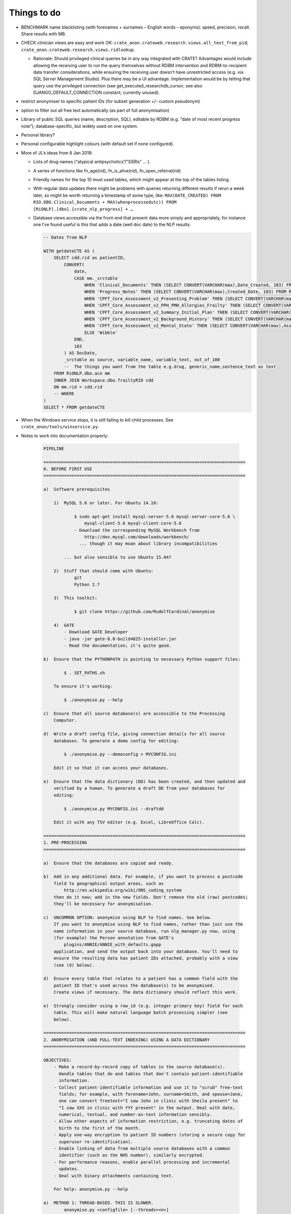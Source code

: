 .. crate_anon/docs/source/misc/to_do.rst

..  Copyright (C) 2015-2018 Rudolf Cardinal (rudolf@pobox.com).
    .
    This file is part of CRATE.
    .
    CRATE is free software: you can redistribute it and/or modify
    it under the terms of the GNU General Public License as published by
    the Free Software Foundation, either version 3 of the License, or
    (at your option) any later version.
    .
    CRATE is distributed in the hope that it will be useful,
    but WITHOUT ANY WARRANTY; without even the implied warranty of
    MERCHANTABILITY or FITNESS FOR A PARTICULAR PURPOSE. See the
    GNU General Public License for more details.
    .
    You should have received a copy of the GNU General Public License
    along with CRATE. If not, see <http://www.gnu.org/licenses/>.

Things to do
============

.. todolist::

- BENCHMARK name blacklisting (with forenames + surnames – English words –
  eponyms): speed, precision, recall. Share results with MB.

- CHECK clinician views are easy and work OK:
  ``crate_anon.crateweb.research.views.all_text_from_pid``;
  ``crate_anon.crateweb.research.views.ridlookup``.

  - Rationale: Should privileged clinical queries be in any way integrated
    with CRATE? Advantages would include allowing the receiving user to run
    the query themselves without RDBM intervention and RDBM-to-recipient data
    transfer considerations, while ensuring the receiving user doesn’t have
    unrestricted access (e.g. via SQL Server Management Studio). Plus there may
    be a UI advantage. Implementation would be by letting that query use the
    privileged connection (see get_executed_researchdb_cursor; see also
    DJANGO_DEFAULT_CONNECTION constant, currently unused).

- restrict anonymiser to specific patient IDs (for subset generation +/- custom
  pseudonym)

- option to filter out all free text automatically (as part of full
  anonymisation)

- Library of public SQL queries (name, description, SQL), editable by RDBM
  (e.g. “date of most recent progress note”); database-specific, but widely
  used on one system.

- Personal library?

- Personal configurable highlight colours (with default set if none
  configured).

- More of JL’s ideas from 8 Jan 2018:

  - Lists of drug names (“atypical antipsychotics”/”SSRIs” … ).

  - A series of functions like fn_age(rid), fn_is_alive(rid),
    fn_open_referral(rid)

  - Friendly names for the top 10 most used tables, which might appear at the
    top of the tables listing.

  - With regular data updates there might be problems with queries returning
    different results if rerun a week later, so might be worth returning a
    timestamp of some type, like: ``MAX(DATE_CREATED) FROM
    RIO.DBO.Clinical_Documents + MAX(whenprocessedutc)) FROM
    [RiONLP].[dbo].[crate_nlp_progress] + …``

  - Database views accessible via the front-end that present data more simply
    and appropriately, for instance one I’ve found useful is this that adds a
    date (well doc date) to the NLP results:

    .. code-block:: sql

        -- Dates from NLP

        WITH getdateCTE AS (
            SELECT cdd.rid as patientID,
                CONVERT(
                    date,
                    CASE mm._srctable
                        WHEN 'Clinical_Documents' THEN (SELECT CONVERT(VARCHAR(max),Date_Created, 103) FROM RiO.dbo.Clinical_Documents WHERE _srcpkval = crate_pk)
                        WHEN 'Progress_Notes' THEN (SELECT CONVERT(VARCHAR(max),Created_Date, 103) FROM RiO.dbo.Progress_Notes WHERE _srcpkval = crate_pk)
                        WHEN 'CPFT_Core_Assessment_v2_Presenting_Problem' THEN (SELECT CONVERT(VARCHAR(max),Assessment_Date, 103) FROM RiO.dbo.CPFT_Core_Assessment_v2_Presenting_Problem WHERE _srcpkval = crate_pk)
                        WHEN 'CPFT_Core_Assessment_v2_PPH_PMH_Allergies_Frailty' THEN (SELECT CONVERT(VARCHAR(max),Assessment_Date, 103) FROM RiO.dbo.CPFT_Core_Assessment_v2_PPH_PMH_Allergies_Frailty WHERE _srcpkval = crate_pk)
                        WHEN 'CPFT_Core_Assessment_v2_Summary_Initial_Plan' THEN (SELECT CONVERT(VARCHAR(max),Assessment_Date, 103) FROM RiO.dbo.CPFT_Core_Assessment_v2_Summary_Initial_Plan WHERE _srcpkval = crate_pk)
                        WHEN 'CPFT_Core_Assessment_v2_Background_History' THEN (SELECT CONVERT(VARCHAR(max),Assessment_Date, 103) FROM RiO.dbo.CPFT_Core_Assessment_v2_Background_History WHERE _srcpkval = crate_pk)
                        WHEN 'CPFT_Core_Assessment_v2_Mental_State' THEN (SELECT CONVERT(VARCHAR(max),Assessment_Date, 103) FROM RiO.dbo.CPFT_Core_Assessment_v2_Mental_State WHERE _srcpkval = crate_pk)
                        ELSE 'Wibble'
                    END,
                    103
                ) AS DocDate,
                _srctable as source, variable_name, variable_text, out_of_100
                --  The things you want from the table e.g.drug, generic_name,sentence_text as text
            FROM RiONLP.dbo.ace mm
            INNER JOIN Workspace.dbo.frailtyRID cdd
            ON mm.rid = cdd.rid
            -- WHERE
        )
        SELECT * FROM getdateCTE

- When the Windows service stops, it is still failing to kill child processes.
  See ``crate_anon/tools/winservice.py``.

- Notes to work into documentation properly:

    .. code-block:: none

        PIPELINE

        ===============================================================================
        0. BEFORE FIRST USE
        ===============================================================================

        a)  Software prerequisites

            1)  MySQL 5.6 or later. For Ubuntu 14.10:

                    $ sudo apt-get install mysql-server-5.6 mysql-server-core-5.6 \
                        mysql-client-5.6 mysql-client-core-5.6
                    - Download the corresponding MySQL Workbench from
                        http://dev.mysql.com/downloads/workbench/
                      ... though it may moan about library incompatibilities

                ... but also sensible to use Ubuntu 15.04?

            2)  Stuff that should come with Ubuntu:
                    git
                    Python 2.7

            3)  This toolkit:

                    $ git clone https://github.com/RudolfCardinal/anonymise

            4)  GATE
                - Download GATE Developer
                - java -jar gate-8.0-build4825-installer.jar
                - Read the documentation; it's quite good.

        b)  Ensure that the PYTHONPATH is pointing to necessary Python support files:

                $ . SET_PATHS.sh

            To ensure it's working:

                $ ./anonymise.py --help

        c)  Ensure that all source database(s) are accessible to the Processing
            Computer.

        d)  Write a draft config file, giving connection details for all source
            databases. To generate a demo config for editing:

                $ ./anonymise.py --democonfig > MYCONFIG.ini

            Edit it so that it can access your databases.

        e)  Ensure that the data dictionary (DD) has been created, and then updated and
            verified by a human. To generate a draft DD from your databases for
            editing:

                $ ./anonymise.py MYCONFIG.ini --draftdd

            Edit it with any TSV editor (e.g. Excel, LibreOffice Calc).

        ===============================================================================
        1. PRE-PROCESSING
        ===============================================================================

        a)  Ensure that the databases are copied and ready.

        b)  Add in any additional data. For example, if you want to process a postcode
            field to geographical output areas, such as
                http://en.wikipedia.org/wiki/ONS_coding_system
            then do it now; add in the new fields. Don't remove the old (raw) postcodes;
            they'll be necessary for anonymisation.

        c)  UNCOMMON OPTION: anonymise using NLP to find names. See below.
            If you want to anonymise using NLP to find names, rather than just use the
            name information in your source database, run nlp_manager.py now, using
            (for example) the Person annotation from GATE's
                plugins/ANNIE/ANNIE_with_defaults.gapp
            application, and send the output back into your database. You'll need to
            ensure the resulting data has patient IDs attached, probably with a view
            (see (d) below).

        d)  Ensure every table that relates to a patient has a common field with the
            patient ID that's used across the database(s) to be anonymised.
            Create views if necessary. The data dictionary should reflect this work.

        e)  Strongly consider using a row_id (e.g. integer primary key) field for each
            table. This will make natural language batch processing simpler (see
            below).

        ===============================================================================
        2. ANONYMISATION (AND FULL-TEXT INDEXING) USING A DATA DICTIONARY
        ===============================================================================

        OBJECTIVES:
            - Make a record-by-record copy of tables in the source database(s).
              Handle tables that do and tables that don't contain patient-identifiable
              information.
            - Collect patient-identifiable information and use it to "scrub" free-text
              fields; for example, with forename=John, surname=Smith, and spouse=Jane,
              one can convert freetext="I saw John in clinic with Sheila present" to
              "I saw XXX in clinic with YYY present" in the output. Deal with date,
              numerical, textual, and number-as-text information sensibly.
            - Allow other aspects of information restriction, e.g. truncating dates of
              birth to the first of the month.
            - Apply one-way encryption to patient ID numbers (storing a secure copy for
              superuser re-identification).
            - Enable linking of data from multiple source databases with a common
              identifier (such as the NHS number), similarly encrypted.
            - For performance reasons, enable parallel processing and incremental
              updates.
            - Deal with binary attachments containing text.

            For help: anonymise.py --help

        a)  METHOD 1: THREAD-BASED. THIS IS SLOWER.
                anonymise.py <configfile> [--threads=<n>]

        b)  METHOD 2: PROCESS-BASED. THIS IS FASTER.
            See example in launch_multiprocess.sh

            ---------------------------------------------------------------------------
            Work distribution
            ---------------------------------------------------------------------------
            - Best performance from multiprocess (not multithreaded) operation.
            - Drop/rebuild tables: single-process operation only.
            - Non-patient tables:
                - if there's an integer PK, split by row
                - if there's no integer PK, split by table (in sequence of all tables).
            - Patient tables: split by patient ID.
              (You have to process all scrubbing information from a patient
              simultaneously, so that's the unit of work. Patient IDs need to be
              integer for this method, though for no other reason.)
            - Indexes: split by table (in sequence of all tables requiring indexing).
              (Indexing a whole table at a time is fastest, not index by index.)

            ---------------------------------------------------------------------------
            Incremental updates
            ---------------------------------------------------------------------------
            - Supported via the --incremental option.
            - The problems include:
                - aspects of patient data (e.g. address/phone number) might, in a
                  very less than ideal world, change rather than being added to. How
                  to detect such a change?
                - If a new phone number is added (even in a sensible way) -- or, more
                  importantly, a new alias (following an anonymisation failure),
                  should re-scrub all records for that patient, even records previously
                  scrubbed.
            - Solution:
                - Only tables with a suitable PK can be processed incrementally.
                  The PK must appear in the destination database (and therefore can't
                  be sensitive, but should be an uninformative integer).
                  This is so that if a row is deleted from the source, one can check
                  by looking at the destination.
                - For a table with a src_pk, one can set the add_src_hash flag.
                  If set, then a hash of all source fields (more specifically: all that
                  are not omitted from the destination, plus any that are used for
                  scrubbing, i.e. scrubsrc_patient or scrubsrc_thirdparty) is created
                  and stored in the destination database.
                - Let's call tables that use the src_pk/add_src_hash system "hashed"
                  tables.
                - During incremental processing:
                    1. Non-hashed tables are dropped and rebuilt entirely.
                       Any records in a hashed destination table that don't have a
                       matching PK in their source table are deleted.
                    2. For each patient, the scrubber is calculated. If the
                       *scrubber's* hash has changed (stored in the secret_map table),
                       then all destination records for that patient are reworked
                       in full (i.e. the incremental option is disabled for that
                       patient).
                    3. During processing of a table (either per-table for non-patient
                       tables, or per-patient then per-table for patient tables), each
                       row has its source hash recalculated. For a non-hashed table,
                       this is then reprocessed normally. For a hashed table, if there
                       is a record with a matching PK and a matching source hash, that
                       record is skipped.

            ---------------------------------------------------------------------------
            Anonymising multiple databases together
            ---------------------------------------------------------------------------
            - RATIONALE: A scrubber will be built across ALL source databases, which
              may improve anonymisation.
            - If you don't need this, you can anonymise them separately (even into
              the same destination database, if you want to, as long as table names
              don't overlap).
            - The intention is that if you anonymise multiple databases together,
              then they must share a patient numbering (ID) system. For example, you
              might have two databases using RiO numbers; you can anonymise them
              together. If they also have an NHS number, that can be hashed as a master
              PID, for linking to other databases (anonymised separately). (If you used
              the NHS number as the primary PID, the practical difference would be that
              you would ditch any patients who have a RiO number but no NHS number
              recorded.)
            - Each database must each use a consistent name for this field, across all
              tables, WITHIN that database.
            - This field, which must be an integer, must fit into a BIGINT UNSIGNED
              field (see wipe_and_recreate_mapping_table() in anonymise.py).
            - However, the databases don't have to use the same *name* for the field.
              For example, RiO might use "id" to mean "RiO number", while CamCOPS might
              use "_patient_idnum1".

        ===============================================================================
        3. NATURAL LANGUAGE PROCESSING
        ===============================================================================

        OBJECTIVES: Send free-text content to natural language processing (NLP) tools,
        storing the results in structured form in a relational database -- for example,
        to find references to people, drugs/doses, cognitive examination scores, or
        symptoms.

            - For help: nlp_manager.py --help
            - The Java element needs building; use buildjava.sh

            - STRUCTURE: see nlp_manager.py; CamAnonGatePipeline.java

            - Run the Python script in parallel; see launch_multiprocess_nlp.sh

            ---------------------------------------------------------------------------
            Work distribution
            ---------------------------------------------------------------------------
            - Parallelize by source_pk.

            ---------------------------------------------------------------------------
            Incremental updates
            ---------------------------------------------------------------------------
            - Here, incremental updates are simpler, as the NLP just requires a record
              taken on its own.
            - Nonetheless, still need to deal with the conceptual problem of source
              record modification; how would we detect that?
                - One method would be to hash the source record, and store that with
                  the destination...
            - Solution:
                1. Delete any destination records without a corresponding source.
                2. For each record, hash the source.
                   If a destination exists with the matching hash, skip.

        ===============================================================================
        EXTRA: ANONYMISATION USING NLP.
        ===============================================================================

        OBJECTIVE: remove other names not properly tagged in the source database.

        Here, we have a preliminary stage. Instead of the usual:

                                free text
            source database -------------------------------------> anonymiser
                        |                                           ^
                        |                                           | scrubbing
                        +-------------------------------------------+ information


        we have:

                                free text
            source database -------------------------------------> anonymiser
                  |     |                                           ^  ^
                  |     |                                           |  | scrubbing
                  |     +-------------------------------------------+  | information
                  |                                                    |
                  +---> NLP software ---> list of names ---------------+
                                          (stored in source DB
                                           or separate DB)

        For example, you could:

            a) run the NLP processor to find names, feeding its output back into a new
               table in the source database, e.g. with these options:

                    inputfielddefs =
                        SOME_FIELD_DEF
                    outputtypemap =
                        person SOME_OUTPUT_DEF
                    progenvsection = SOME_ENV_SECTION
                    progargs = java
                        -classpath {NLPPROGDIR}:{GATEDIR}/bin/gate.jar:{GATEDIR}/lib/*
                        CamAnonGatePipeline
                        -g {GATEDIR}/plugins/ANNIE/ANNIE_with_defaults.gapp
                        -a Person
                        -it END_OF_TEXT_FOR_NLP
                        -ot END_OF_NLP_OUTPUT_RECORD
                        -lt {NLPLOGTAG}
                    input_terminator = END_OF_TEXT_FOR_NLP
                    output_terminator = END_OF_NLP_OUTPUT_RECORD

                    # ...

            b) add a view to include patient numbers, e.g.

                    CREATE VIEW patient_nlp_names
                    AS SELECT
                        notes.patient_id,
                        nlp_person_from_notes._content AS nlp_name
                    FROM notes
                    INNER JOIN nlp_person_from_notes
                        ON notes.note_id = nlp_person_from_notes._srcpkval
                    ;

            c) feed that lot to the anonymiser, including the NLP-generated names as
               scrubsrc_* field(s).


        ===============================================================================
        4. SQL ACCESS
        ===============================================================================

        OBJECTIVE: research access to the anonymised database(s).

        a)  Grant READ-ONLY access to the output database for any relevant user.

        b)  Don't grant any access to the secret mapping database! This is for
            trusted superusers only.

        c)  You're all set.
